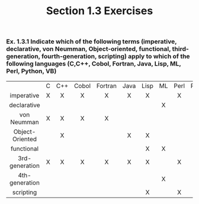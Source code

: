 #+TITLE: Section 1.3 Exercises
*** Ex. 1.3.1 Indicate which of the following terms (imperative, declarative, von Neumman, Object-oriented, functional, third-generation, fourth-generation, scripting) apply to which of the following languages (C,C++, Cobol, Fortran, Java, Lisp, ML, Perl, Python, VB)
|-----------------+-----+-----+-------+---------+------+------+-----+------+--------+-----|
|       <c>       | <c> | <c> |  <c>  |   <c>   | <c>  | <c>  | <c> | <c>  |  <c>   | <c> |
|                 |  C  | C++ | Cobol | Fortran | Java | Lisp | ML  | Perl | Python | VB  |
|   imperative    |  X  |  X  |   X   |    X    |  X   |  X   |     |  X   |   X    |  X  |
|   declarative   |     |     |       |         |      |      |  X  |      |        |     |
|   von Neumman   |  X  |  X  |   X   |    X    |      |      |     |      |        |     |
| Object-Oriented |     |  X  |       |         |  X   |  X   |     |      |   X    |  X  |
|   functional    |     |     |       |         |      |  X   |  X  |      |   X    |     |
| 3rd-generation  |  X  |  X  |   X   |    X    |  X   |  X   |     |  X   |   X    |  X  |
| 4th-generation  |     |     |       |         |      |      |  X  |      |        |     |
|    scripting    |     |     |       |         |      |  X   |     |  X   |   X    |     |

